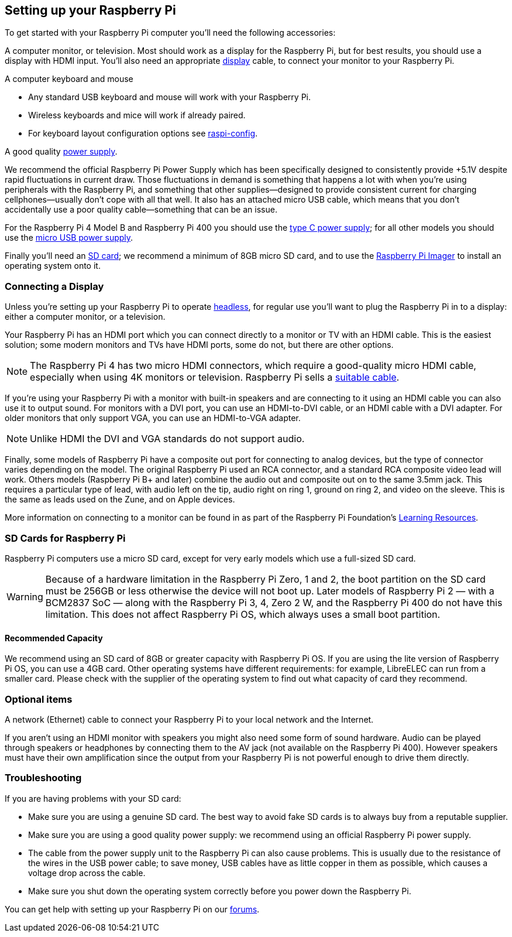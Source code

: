 == Setting up your Raspberry Pi

To get started with your Raspberry Pi computer you'll need the following accessories:

A computer monitor, or television. Most should work as a display for the Raspberry Pi, but for best results, you should use a display with HDMI input. You'll also need an appropriate xref:getting-started.adoc#connecting-a-display[display] cable, to connect your monitor to your Raspberry Pi.

A computer keyboard and mouse

 * Any standard USB keyboard and mouse will work with your Raspberry Pi.
 * Wireless keyboards and mice will work if already paired.
 * For keyboard layout configuration options see xref:configuration.adoc#raspi-config[raspi-config].

A good quality xref:raspberry-pi.adoc#power-supply[power supply].

We recommend the official Raspberry Pi Power Supply which has been specifically designed to consistently provide +5.1V despite rapid fluctuations in current draw. Those fluctuations in demand is something that happens a lot with when you’re using peripherals with the Raspberry Pi, and something that other supplies—designed to provide consistent current for charging cellphones—usually don’t cope with all that well. It also has an attached micro USB cable, which means that you don’t accidentally use a poor quality cable—something that can be an issue.

For the Raspberry Pi 4 Model B and Raspberry Pi 400 you should use the https://www.raspberrypi.com/products/type-c-power-supply/[type C power supply]; for all other models you should use the https://www.raspberrypi.com/products/micro-usb-power-supply/[micro USB power supply].

Finally you'll need an xref:getting-started.adoc#sd-cards[SD card]; we recommend a minimum of 8GB micro SD card, and to use the https://www.raspberrypi.com/software/[Raspberry Pi Imager] to install an operating system onto it.

=== Connecting a Display

Unless you're setting up your Raspberry Pi to operate xref:configuration.adoc#setting-up-a-headless-raspberry-pi[headless], for regular use you'll want to plug the Raspberry Pi in to a display: either a computer monitor, or a television.

Your Raspberry Pi has an HDMI port which you can connect directly to a monitor or TV with an HDMI cable. This is the easiest solution; some modern monitors and TVs have HDMI ports, some do not, but there are other options.

NOTE: The Raspberry Pi 4 has two micro HDMI connectors, which require a good-quality micro HDMI cable, especially when using 4K monitors or television. Raspberry Pi sells a https://www.raspberrypi.com/products/micro-hdmi-to-standard-hdmi-a-cable/[suitable cable].

If you're using your Raspberry Pi with a monitor with built-in speakers and are connecting to it using an HDMI cable you can also use it to output sound. For monitors with a DVI port, you can use an HDMI-to-DVI cable, or an HDMI cable with a DVI adapter. For older monitors that only support VGA, you can use an HDMI-to-VGA adapter. 


NOTE: Unlike HDMI the DVI and VGA standards do not support audio.

Finally, some models of Raspberry Pi have a composite out port for connecting to analog devices, but the type of connector varies depending on the model. The original Raspberry Pi used an RCA connector, and a standard RCA composite video lead will work. Others models (Raspberry Pi B+ and later) combine the audio out and composite out on to the same 3.5mm jack. This requires a particular type of lead, with audio left on the tip, audio right on ring 1, ground on ring 2, and video on the sleeve. This is the same as leads used on the Zune, and on Apple devices.

More information on connecting to a monitor can be found in as part of the Raspberry Pi Foundation's https://projects.raspberrypi.org/en/projects/raspberry-pi-setting-up[Learning Resources].

[[sd-cards]]
=== SD Cards for Raspberry Pi

Raspberry Pi computers use a micro SD card, except for very early models which use a full-sized SD card.

WARNING: Because of a hardware limitation in the Raspberry Pi Zero, 1 and 2, the boot partition on the SD card must be 256GB or less otherwise the device will not boot up. Later models of Raspberry Pi 2 — with a BCM2837 SoC — along with the Raspberry Pi 3, 4, Zero 2 W, and the Raspberry Pi 400 do not have this limitation. This does not affect Raspberry Pi OS, which always uses a small boot partition.

==== Recommended Capacity

We recommend using an SD card of 8GB or greater capacity with Raspberry Pi OS. If you are using the lite version of Raspberry Pi OS, you can use a 4GB card. Other operating systems have different requirements: for example, LibreELEC can run from a smaller card. Please check with the supplier of the operating system to find out what capacity of card they recommend.

=== Optional items

A network (Ethernet) cable to connect your Raspberry Pi to your local network and the Internet.

If you aren't using an HDMI monitor with speakers you might also need some form of sound hardware. Audio can be played through speakers or headphones by connecting them to the AV jack (not available on the Raspberry Pi 400). However speakers must have their own amplification since the output from your Raspberry Pi is not powerful enough to drive them directly.

=== Troubleshooting

If you are having problems with your SD card:

* Make sure you are using a genuine SD card. The best way to avoid fake SD cards is to always buy from a reputable supplier.
* Make sure you are using a good quality power supply: we recommend using an official Raspberry Pi power supply.
* The cable from the power supply unit to the Raspberry Pi can also cause problems. This is usually due to the resistance of the wires in the USB power cable; to save money, USB cables have as little copper in them as possible, which causes a voltage drop across the cable.
* Make sure you shut down the operating system correctly before you power down the Raspberry Pi.

You can get help with setting up your Raspberry Pi on our https://forums.raspberrypi.com/[forums].